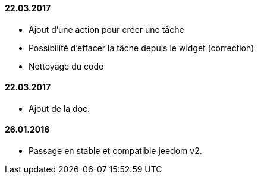 ==== 22.03.2017
- Ajout d'une action pour créer une tâche
- Possibilité d'effacer la tâche depuis le widget (correction)
- Nettoyage du code

==== 22.03.2017
- Ajout de la doc.

==== 26.01.2016
- Passage en stable et compatible jeedom v2.